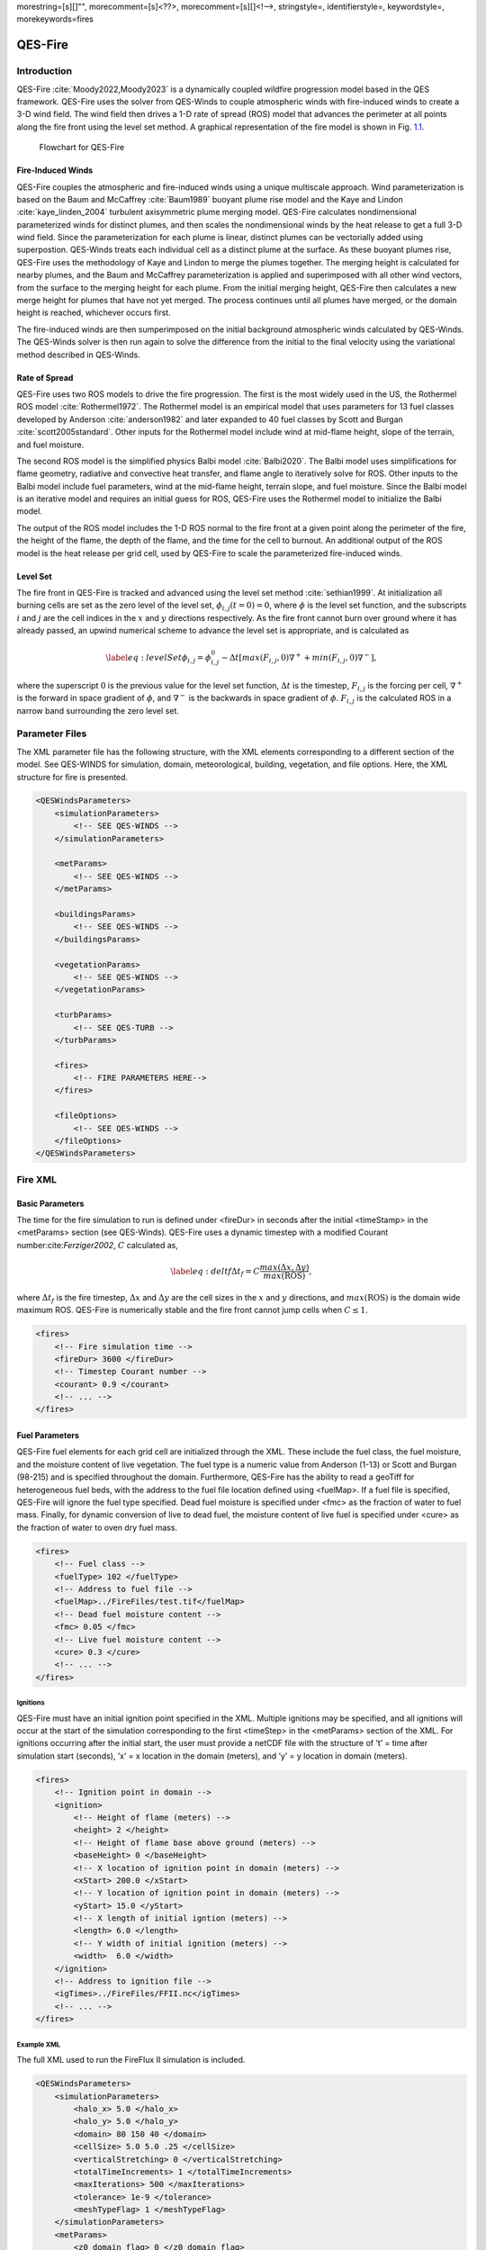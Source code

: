 morestring=[s][]"", morecomment=[s]<??>, morecomment=[s][]<!––>,
stringstyle=, identifierstyle=, keywordstyle=, morekeywords=fires

QES-Fire
========

Introduction
------------

QES-Fire :cite:`Moody2022,Moody2023` is a dynamically coupled wildfire
progression model based in the QES framework. QES-Fire uses the solver
from QES-Winds to couple atmospheric winds with fire-induced winds to
create a 3-D wind field. The wind field then drives a 1-D rate of spread
(ROS) model that advances the perimeter at all points along the fire
front using the level set method. A graphical representation of the fire
model is shown in Fig. `1.1 <#fig:fire_flow>`__.

.. figure:: Images/Fire-Flowchart.png
   name: fig:fire_flow
   :width: 9cm

   Flowchart for QES-Fire

Fire-Induced Winds
~~~~~~~~~~~~~~~~~~

QES-Fire couples the atmospheric and fire-induced winds using a unique
multiscale approach. Wind parameterization is based on the Baum and
McCaffrey :cite:`Baum1989` buoyant plume rise model and the Kaye and
Lindon :cite:`kaye_linden_2004` turbulent axisymmetric plume merging
model. QES-Fire calculates nondimensional parameterized winds for
distinct plumes, and then scales the nondimensional winds by the heat
release to get a full 3-D wind field. Since the parameterization for
each plume is linear, distinct plumes can be vectorially added using
superpostion. QES-Winds treats each individual cell as a distinct plume
at the surface. As these buoyant plumes rise, QES-Fire uses the
methodology of Kaye and Lindon to merge the plumes together. The merging
height is calculated for nearby plumes, and the Baum and McCaffrey
parameterization is applied and superimposed with all other wind
vectors, from the surface to the merging height for each plume. From the
initial merging height, QES-Fire then calculates a new merge height for
plumes that have not yet merged. The process continues until all plumes
have merged, or the domain height is reached, whichever occurs first.

The fire-induced winds are then sumperimposed on the initial background
atmospheric winds calculated by QES-Winds. The QES-Winds solver is then
run again to solve the difference from the initial to the final velocity
using the variational method described in QES-Winds.

Rate of Spread
~~~~~~~~~~~~~~

QES-Fire uses two ROS models to drive the fire progression. The first is
the most widely used in the US, the Rothermel ROS model
:cite:`Rothermel1972`. The Rothermel model is an empirical model that
uses parameters for 13 fuel classes developed by Anderson
:cite:`anderson1982` and later expanded to 40 fuel classes by Scott and
Burgan :cite:`scott2005standard`. Other inputs for the Rothermel model
include wind at mid-flame height, slope of the terrain, and fuel
moisture.

The second ROS model is the simplified physics Balbi model
:cite:`Balbi2020`. The Balbi model uses simplifications for flame
geometry, radiative and convective heat transfer, and flame angle to
iteratively solve for ROS. Other inputs to the Balbi model include fuel
parameters, wind at the mid-flame height, terrain slope, and fuel
moisture. Since the Balbi model is an iterative model and requires an
initial guess for ROS, QES-Fire uses the Rothermel model to initialize
the Balbi model.

The output of the ROS model includes the 1-D ROS normal to the fire
front at a given point along the perimeter of the fire, the height of
the flame, the depth of the flame, and the time for the cell to burnout.
An additional output of the ROS model is the heat release per grid cell,
used by QES-Fire to scale the parameterized fire-induced winds.

Level Set
~~~~~~~~~

The fire front in QES-Fire is tracked and advanced using the level set
method :cite:`sethian1999`. At initialization all burning cells are set
as the zero level of the level set, :math:`\phi_{i,j}(t=0) = 0`, where
:math:`\phi` is the level set function, and the subscripts :math:`i` and
:math:`j` are the cell indices in the :math:`x` and :math:`y` directions
respectively. As the fire front cannot burn over ground where it has
already passed, an upwind numerical scheme to advance the level set is
appropriate, and is calculated as

.. math::

   \label{eq:levelSet}
       \phi_{i,j} = \phi_{i,j}^{0} - \Delta t\left[max(F_{i,j},0)\nabla^{+} + min(F_{i,j},0)\nabla^{-}\right],

where the superscript :math:`0` is the previous value for the level set
function, :math:`\Delta t` is the timestep, :math:`F_{i,j}` is the
forcing per cell, :math:`\nabla^{+}` is the forward in space gradient of
:math:`\phi`, and :math:`\nabla^{-}` is the backwards in space gradient
of :math:`\phi`. :math:`F_{i,j}` is the calculated ROS in a narrow band
surrounding the zero level set.

Parameter Files
---------------

The XML parameter file has the following structure, with the XML
elements corresponding to a different section of the model. See
QES-WINDS for simulation, domain, meteorological, building, vegetation,
and file options. Here, the XML structure for fire is presented.

.. code:: xml

   <QESWindsParameters>
       <simulationParameters>
           <!-- SEE QES-WINDS -->
       </simulationParameters>

       <metParams>
           <!-- SEE QES-WINDS -->
       </metParams>

       <buildingsParams>
           <!-- SEE QES-WINDS -->
       </buildingsParams>

       <vegetationParams>
           <!-- SEE QES-WINDS -->
       </vegetationParams>

       <turbParams>
           <!-- SEE QES-TURB -->
       </turbParams>

       <fires>
           <!-- FIRE PARAMETERS HERE-->
       </fires>

       <fileOptions>
           <!-- SEE QES-WINDS -->
       </fileOptions>
   </QESWindsParameters>

Fire XML
--------

Basic Parameters
~~~~~~~~~~~~~~~~

The time for the fire simulation to run is defined under <fireDur> in
seconds after the initial <timeStamp> in the <metParams> section (see
QES-Winds). QES-Fire uses a dynamic timestep with a modified Courant
number:cite:`Ferziger2002`, :math:`C` calculated as,

.. math::

   \label{eq:deltf}
       \Delta t_f = C \frac{max(\Delta x, \Delta y)}{max(\mathrm{ROS})},

where :math:`\Delta t_f` is the fire timestep, :math:`\Delta x` and
:math:`\Delta y` are the cell sizes in the :math:`x` and :math:`y`
directions, and :math:`max(\mathrm{ROS})` is the domain wide maximum
ROS. QES-Fire is numerically stable and the fire front cannot jump cells
when :math:`C\leq 1`.

.. code:: xml

   <fires>
       <!-- Fire simulation time -->
       <fireDur> 3600 </fireDur>
       <!-- Timestep Courant number -->
       <courant> 0.9 </courant>
       <!-- ... -->
   </fires>

Fuel Parameters
~~~~~~~~~~~~~~~

QES-Fire fuel elements for each grid cell are initialized through the
XML. These include the fuel class, the fuel moisture, and the moisture
content of live vegetation. The fuel type is a numeric value from
Anderson (1-13) or Scott and Burgan (98-215) and is specified throughout
the domain. Furthermore, QES-Fire has the ability to read a geoTiff for
heterogeneous fuel beds, with the address to the fuel file location
defined using <fuelMap>. If a fuel file is specified, QES-Fire will
ignore the fuel type specified. Dead fuel moisture is specified under
<fmc> as the fraction of water to fuel mass. Finally, for dynamic
conversion of live to dead fuel, the moisture content of live fuel is
specified under <cure> as the fraction of water to oven dry fuel mass.

.. code:: xml

   <fires>
       <!-- Fuel class -->
       <fuelType> 102 </fuelType>
       <!-- Address to fuel file -->
       <fuelMap>../FireFiles/test.tif</fuelMap>
       <!-- Dead fuel moisture content -->
       <fmc> 0.05 </fmc>
       <!-- Live fuel moisture content -->
       <cure> 0.3 </cure>
       <!-- ... -->
   </fires>

Ignitions
^^^^^^^^^

QES-Fire must have an initial ignition point specified in the XML.
Multiple ignitions may be specified, and all ignitions will occur at the
start of the simulation corresponding to the first <timeStep> in the
<metParams> section of the XML. For ignitions occurring after the
initial start, the user must provide a netCDF file with the structure of
’t’ = time after simulation start (seconds), ’x’ = x location in the
domain (meters), and ’y’ = y location in domain (meters).

.. code:: xml

   <fires>
       <!-- Ignition point in domain -->
       <ignition>
           <!-- Height of flame (meters) -->
           <height> 2 </height>
           <!-- Height of flame base above ground (meters) --> 
           <baseHeight> 0 </baseHeight>
           <!-- X location of ignition point in domain (meters) -->
           <xStart> 200.0 </xStart>
           <!-- Y location of ignition point in domain (meters) -->
           <yStart> 15.0 </yStart>
           <!-- X length of initial igntion (meters) -->
           <length> 6.0 </length>
           <!-- Y width of initial ignition (meters) -->
           <width>  6.0 </width>
       </ignition>
       <!-- Address to ignition file -->
       <igTimes>../FireFiles/FFII.nc</igTimes>
       <!-- ... -->
   </fires>

Example XML
^^^^^^^^^^^

The full XML used to run the FireFlux II simulation is included.

.. code:: xml

   <QESWindsParameters>
       <simulationParameters>
           <halo_x> 5.0 </halo_x>
           <halo_y> 5.0 </halo_y>
           <domain> 80 150 40 </domain>
           <cellSize> 5.0 5.0 .25 </cellSize>
           <verticalStretching> 0 </verticalStretching>
           <totalTimeIncrements> 1 </totalTimeIncrements>
           <maxIterations> 500 </maxIterations>
           <tolerance> 1e-9 </tolerance>
           <meshTypeFlag> 1 </meshTypeFlag>
       </simulationParameters>
       <metParams>
           <z0_domain_flag> 0 </z0_domain_flag>
           <sensor>
               <site_coord_flag> 1 </site_coord_flag>
               <site_xcoord> 1.0  </site_xcoord>
               <site_ycoord> 1.0 </site_ycoord>
               <timeSeries>
                   <timeStamp>2013-01-30T15:04:08</timeStamp>
                   <boundaryLayerFlag> 1 </boundaryLayerFlag>
                   <siteZ0> 0.1 </siteZ0>
                   <reciprocal> 0.0 </reciprocal>
                   <height>10.0 </height>
                   <speed> 8.9 </speed>
                   <direction> 295.0 </direction>
               </timeSeries>
           </sensor>
       </metParams>
       <fires>
           <fireDur> 1200 </fireDur>
           <fuelType> 103 </fuelType>
           <fmc> 0.065 </fmc>
           <cure> 0.3 </cure>
           <ignition>
               <height> 0.25 </height>
               <baseHeight> 0 </baseHeight>
               <xStart> 65.0 </xStart>
               <yStart> 655.0 </yStart>
               <length> 5.0 </length>
               <width> 5.0 </width>
           </ignition>
           <courant> 0.9 </courant>
           <igTimes>../FireFiles/FFII.nc</igTimes>
       </fires>
       <fileOptions>
           <outputFlag>1</outputFlag>
           <outputFields>all</outputFields>
       </fileOptions>
   </QESWindsParameters>
